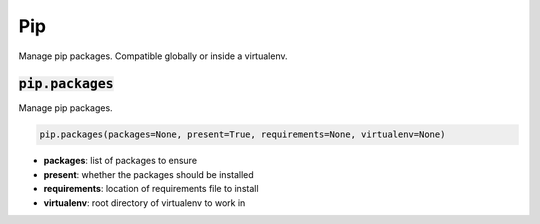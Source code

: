 Pip
---


Manage pip packages. Compatible globally or inside a virtualenv.

:code:`pip.packages`
~~~~~~~~~~~~~~~~~~~~

Manage pip packages.

.. code:: python

    pip.packages(packages=None, present=True, requirements=None, virtualenv=None)

+ **packages**: list of packages to ensure
+ **present**: whether the packages should be installed
+ **requirements**: location of requirements file to install
+ **virtualenv**: root directory of virtualenv to work in

